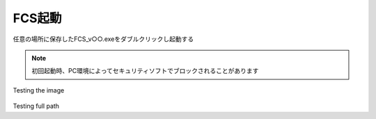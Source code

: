 ===========
FCS起動
===========

任意の場所に保存したFCS_v○○.exeをダブルクリックし起動する

.. note::
    初回起動時、PC環境によってセキュリティソフトでブロックされることがあります

.. raw:: html
    <table>
        <tr>
            <td>Text next to the image</td>
            <td><img src="doc/images/003_downloaded.png" alt="Image"></td>
        </tr>
    </table>

.. figure:: images/003_downloaded.png 

Testing the image

.. figure:: doc/images/003_downloaded.png

Testing full path